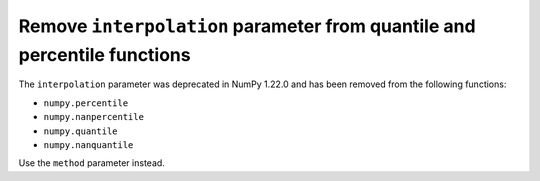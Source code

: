 Remove ``interpolation`` parameter from quantile and percentile functions
---------------------------------------------------------------------------

The ``interpolation`` parameter was deprecated in NumPy 1.22.0 and has been
removed from the following functions:

* ``numpy.percentile``
* ``numpy.nanpercentile``
* ``numpy.quantile``
* ``numpy.nanquantile``

Use the ``method`` parameter instead.

